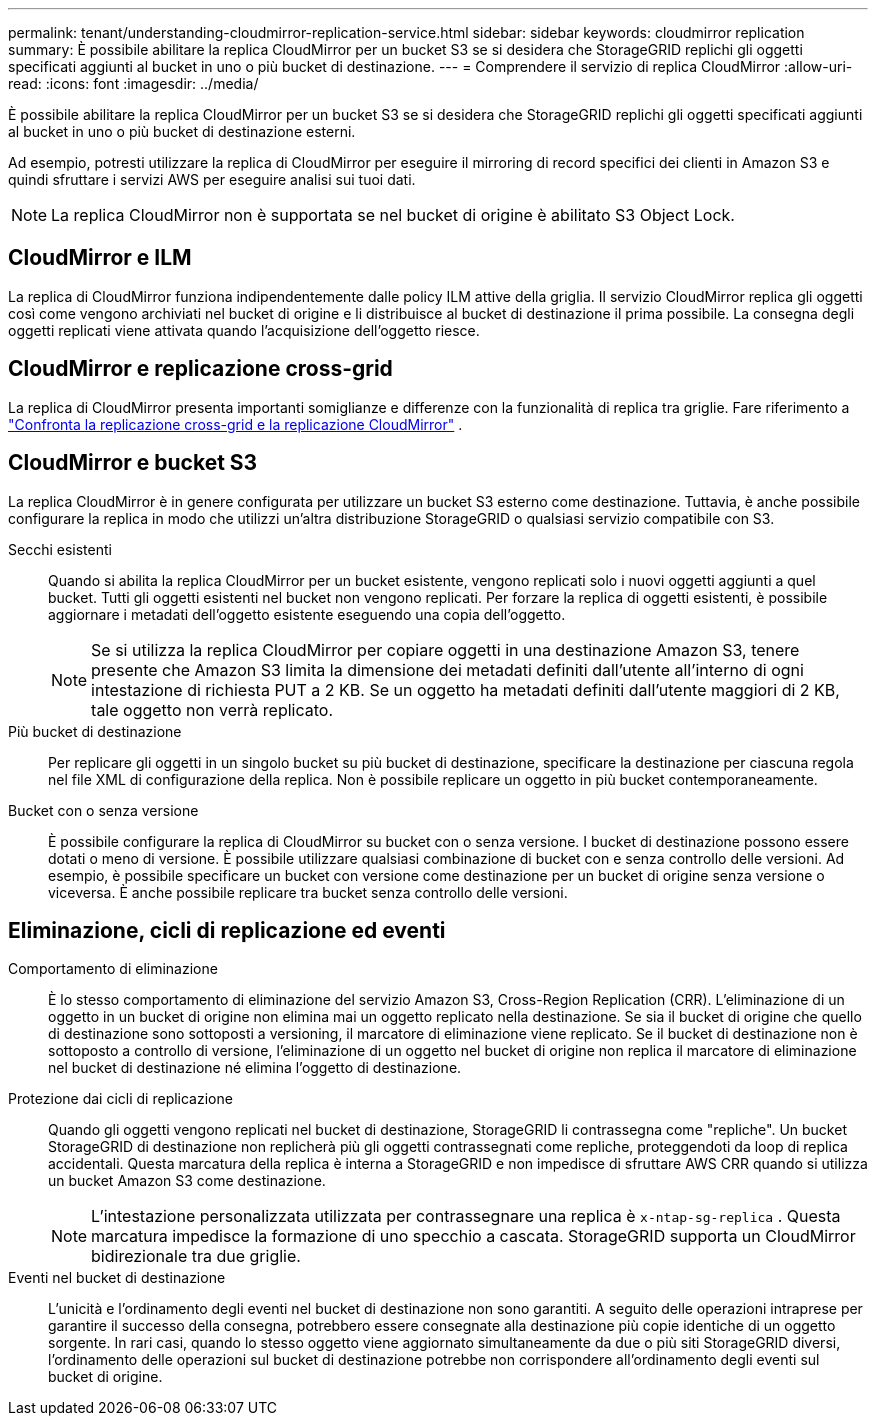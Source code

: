 ---
permalink: tenant/understanding-cloudmirror-replication-service.html 
sidebar: sidebar 
keywords: cloudmirror replication 
summary: È possibile abilitare la replica CloudMirror per un bucket S3 se si desidera che StorageGRID replichi gli oggetti specificati aggiunti al bucket in uno o più bucket di destinazione. 
---
= Comprendere il servizio di replica CloudMirror
:allow-uri-read: 
:icons: font
:imagesdir: ../media/


[role="lead"]
È possibile abilitare la replica CloudMirror per un bucket S3 se si desidera che StorageGRID replichi gli oggetti specificati aggiunti al bucket in uno o più bucket di destinazione esterni.

Ad esempio, potresti utilizzare la replica di CloudMirror per eseguire il mirroring di record specifici dei clienti in Amazon S3 e quindi sfruttare i servizi AWS per eseguire analisi sui tuoi dati.


NOTE: La replica CloudMirror non è supportata se nel bucket di origine è abilitato S3 Object Lock.



== CloudMirror e ILM

La replica di CloudMirror funziona indipendentemente dalle policy ILM attive della griglia.  Il servizio CloudMirror replica gli oggetti così come vengono archiviati nel bucket di origine e li distribuisce al bucket di destinazione il prima possibile.  La consegna degli oggetti replicati viene attivata quando l'acquisizione dell'oggetto riesce.



== CloudMirror e replicazione cross-grid

La replica di CloudMirror presenta importanti somiglianze e differenze con la funzionalità di replica tra griglie. Fare riferimento a link:../admin/grid-federation-compare-cgr-to-cloudmirror.html["Confronta la replicazione cross-grid e la replicazione CloudMirror"] .



== CloudMirror e bucket S3

La replica CloudMirror è in genere configurata per utilizzare un bucket S3 esterno come destinazione.  Tuttavia, è anche possibile configurare la replica in modo che utilizzi un'altra distribuzione StorageGRID o qualsiasi servizio compatibile con S3.

Secchi esistenti:: Quando si abilita la replica CloudMirror per un bucket esistente, vengono replicati solo i nuovi oggetti aggiunti a quel bucket.  Tutti gli oggetti esistenti nel bucket non vengono replicati.  Per forzare la replica di oggetti esistenti, è possibile aggiornare i metadati dell'oggetto esistente eseguendo una copia dell'oggetto.
+
--

NOTE: Se si utilizza la replica CloudMirror per copiare oggetti in una destinazione Amazon S3, tenere presente che Amazon S3 limita la dimensione dei metadati definiti dall'utente all'interno di ogni intestazione di richiesta PUT a 2 KB.  Se un oggetto ha metadati definiti dall'utente maggiori di 2 KB, tale oggetto non verrà replicato.

--
Più bucket di destinazione:: Per replicare gli oggetti in un singolo bucket su più bucket di destinazione, specificare la destinazione per ciascuna regola nel file XML di configurazione della replica.  Non è possibile replicare un oggetto in più bucket contemporaneamente.
Bucket con o senza versione:: È possibile configurare la replica di CloudMirror su bucket con o senza versione.  I bucket di destinazione possono essere dotati o meno di versione.  È possibile utilizzare qualsiasi combinazione di bucket con e senza controllo delle versioni.  Ad esempio, è possibile specificare un bucket con versione come destinazione per un bucket di origine senza versione o viceversa.  È anche possibile replicare tra bucket senza controllo delle versioni.




== Eliminazione, cicli di replicazione ed eventi

Comportamento di eliminazione:: È lo stesso comportamento di eliminazione del servizio Amazon S3, Cross-Region Replication (CRR).  L'eliminazione di un oggetto in un bucket di origine non elimina mai un oggetto replicato nella destinazione.  Se sia il bucket di origine che quello di destinazione sono sottoposti a versioning, il marcatore di eliminazione viene replicato.  Se il bucket di destinazione non è sottoposto a controllo di versione, l'eliminazione di un oggetto nel bucket di origine non replica il marcatore di eliminazione nel bucket di destinazione né elimina l'oggetto di destinazione.
Protezione dai cicli di replicazione:: Quando gli oggetti vengono replicati nel bucket di destinazione, StorageGRID li contrassegna come "repliche".  Un bucket StorageGRID di destinazione non replicherà più gli oggetti contrassegnati come repliche, proteggendoti da loop di replica accidentali.  Questa marcatura della replica è interna a StorageGRID e non impedisce di sfruttare AWS CRR quando si utilizza un bucket Amazon S3 come destinazione.
+
--

NOTE: L'intestazione personalizzata utilizzata per contrassegnare una replica è `x-ntap-sg-replica` .  Questa marcatura impedisce la formazione di uno specchio a cascata.  StorageGRID supporta un CloudMirror bidirezionale tra due griglie.

--
Eventi nel bucket di destinazione:: L'unicità e l'ordinamento degli eventi nel bucket di destinazione non sono garantiti.  A seguito delle operazioni intraprese per garantire il successo della consegna, potrebbero essere consegnate alla destinazione più copie identiche di un oggetto sorgente.  In rari casi, quando lo stesso oggetto viene aggiornato simultaneamente da due o più siti StorageGRID diversi, l'ordinamento delle operazioni sul bucket di destinazione potrebbe non corrispondere all'ordinamento degli eventi sul bucket di origine.

